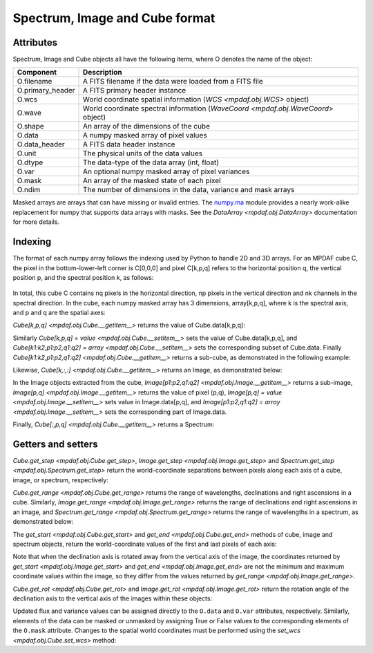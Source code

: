 .. _objformat:

*******************************
Spectrum, Image and Cube format
*******************************

Attributes
----------

Spectrum, Image and Cube objects all have the following items, where
O denotes the name of the object:

+------------------+-----------------------------------------------------------------------------------+
| Component        | Description                                                                       |
+==================+===================================================================================+
| O.filename       | A FITS filename if the data were loaded from a FITS file                          |
+------------------+-----------------------------------------------------------------------------------+
| O.primary_header | A FITS primary header instance                                                    |
+------------------+-----------------------------------------------------------------------------------+
| O.wcs            | World coordinate spatial information (`WCS <mpdaf.obj.WCS>` object)               |
+------------------+-----------------------------------------------------------------------------------+
| O.wave           | World coordinate spectral information  (`WaveCoord <mpdaf.obj.WaveCoord>` object) |
+------------------+-----------------------------------------------------------------------------------+
| O.shape          | An array of the dimensions of the cube                                            |
+------------------+-----------------------------------------------------------------------------------+
| O.data           | A numpy masked array of pixel values                                              |
+------------------+-----------------------------------------------------------------------------------+
| O.data_header    | A FITS data header instance                                                       |
+------------------+-----------------------------------------------------------------------------------+
| O.unit           | The physical units of the data values                                             |
+------------------+-----------------------------------------------------------------------------------+
| O.dtype          | The data-type of the data array (int, float)                                      |
+------------------+-----------------------------------------------------------------------------------+
| O.var            | An optional numpy masked array of pixel variances                                 |
+------------------+-----------------------------------------------------------------------------------+
| O.mask           | An array of the masked state of each pixel                                        |
+------------------+-----------------------------------------------------------------------------------+
| O.ndim           | The number of dimensions in the data, variance and mask arrays                    |
+------------------+-----------------------------------------------------------------------------------+

Masked arrays are arrays that can have missing or invalid entries.  The
`numpy.ma <http://docs.scipy.org/doc/numpy/reference/maskedarray.html>`_ module
provides a nearly work-alike replacement for numpy that supports data arrays
with masks. See the `DataArray <mpdaf.obj.DataArray>` documentation for more
details.

Indexing
--------

The format of each numpy array follows the indexing used by Python to handle 2D
and 3D arrays. For an MPDAF cube C, the pixel in the bottom-lower-left corner is
C[0,0,0] and pixel C[k,p,q] refers to the horizontal position q, the
vertical position p, and the spectral position k, as follows:

.. figure:: _static/cube/gridcube.jpg
  :align: center

In total, this cube C contains nq pixels in the horizontal direction,
np pixels in the vertical direction and nk channels in the spectral
direction.  In the cube, each numpy masked array has 3 dimensions,
array[k,p,q], where k is the spectral axis, and p and q are the
spatial axes:

.. ipython::
   :suppress:

   In [4]: import sys

   In [4]: from mpdaf import setup_logging

   In [2]: import matplotlib.pyplot as plt

.. ipython::
  :okwarning:

  @suppress
  In [5]: setup_logging(stream=sys.stdout)

  In [2]: from mpdaf.obj import Cube

  # data array is read from the file (extension number 0)
  In [1]: cube = Cube(filename='../data/sdetect/minicube.fits')

  # The 3 dimensions of the cube:
  In [2]: cube.shape

  In [2]: cube.data.shape

  In [2]: cube.var.shape

  In [2]: cube.mask.shape

`Cube[k,p,q] <mpdaf.obj.Cube.__getitem__>` returns the value of Cube.data[k,p,q]:

.. ipython::

  In [2]: cube[3659, 8, 28]

Similarly `Cube[k,p,q] = value <mpdaf.obj.Cube.__setitem__>` sets the
value of Cube.data[k,p,q], and `Cube[k1:k2,p1:p2,q1:q2] = array
<mpdaf.obj.Cube.__setitem__>` sets the corresponding subset of
Cube.data.  Finally `Cube[k1:k2,p1:p2,q1:q2] <mpdaf.obj.Cube.__getitem__>`
returns a sub-cube, as demonstrated in the following example:

.. ipython::

  @suppress
  In [5]: setup_logging(stream=sys.stdout)

  In [2]: cube.info()

  In [2]: cube[3000:4000,10:20,25:40].info()

Likewise, `Cube[k,:,:] <mpdaf.obj.Cube.__getitem__>` returns an Image, as
demonstrated below:

.. ipython::

  In [3]: ima1 = cube[1000, :, :]

  In [4]: plt.figure()

  @savefig ObjFormatIma1.png width=2.3in
  In [5]: ima1.plot(colorbar='v', title = '$\lambda$ = %.1f (%s)' %(cube.wave.coord(1000), cube.wave.unit))

  In [6]: ima2 = cube[3000, :, :]

  In [7]: plt.figure()

  @savefig ObjFormatIma2.png width=2.3in
  In [8]: ima2.plot(colorbar='v', title = '$\lambda$ = %.1f (%s)' %(cube.wave.coord(3000), cube.wave.unit))

  In [7]: plt.figure()

  @savefig ObjFormatZommIma2.png width=2.3in
  In [8]: ima2[5:25, 15:35].plot(colorbar='v',title = 'Zoom $\lambda$ = %.1f (%s)' %(cube.wave.coord(3000), cube.wave.unit))

In the Image objects extracted from the cube, `Image[p1:p2,q1:q2]
<mpdaf.obj.Image.__getitem__>` returns a sub-image, `Image[p,q]
<mpdaf.obj.Image.__getitem__>` returns the value of pixel (p,q), `Image[p,q] =
value <mpdaf.obj.Image.__setitem__>` sets value in Image.data[p,q], and
`Image[p1:p2,q1:q2] = array <mpdaf.obj.Image.__setitem__>` sets the
corresponding part of Image.data.


Finally, `Cube[:,p,q] <mpdaf.obj.Cube.__getitem__>` returns a Spectrum:

.. ipython::

  In [5]: spe = cube[:, 8, 28]

  In [5]: import astropy.units as u

  In [5]: from mpdaf.obj import deg2sexa

  In [5]: coord_sky = cube.wcs.pix2sky([8, 28], unit=u.deg)

  In [6]: dec, ra = deg2sexa(coord_sky)[0]

  In [6]: plt.figure()

  @savefig ObjFormatSpe.png width=3.5in
  In [8]: spe.plot(title = 'Spectrum ra=%s dec=%s' %(ra, dec))

  In [6]: plt.figure()

  @savefig ObjFormatZoomSpe.png width=3.5in
  In [8]: spe[1640:2440].plot(title = 'Zoom Spectrum ra=%s dec=%s' %(ra, dec))


Getters and setters
-------------------

`Cube.get_step <mpdaf.obj.Cube.get_step>`, `Image.get_step <mpdaf.obj.Image.get_step>` and `Spectrum.get_step <mpdaf.obj.Spectrum.get_step>` return the world-coordinate separations between pixels along each axis of a cube, image, or spectrum, respectively:

.. ipython::

  In [1]: cube.get_step(unit_wave=u.nm, unit_wcs=u.deg)

  In [1]: ima1.get_step(unit=u.deg)

  In [1]: spe.get_step(unit=u.angstrom)

`Cube.get_range <mpdaf.obj.Cube.get_range>` returns the range of wavelengths,
declinations and right ascensions in a cube. Similarly, `Image.get_range
<mpdaf.obj.Image.get_range>` returns the range of declinations and right
ascensions in an image, and `Spectrum.get_range <mpdaf.obj.Spectrum.get_range>`
returns the range of wavelengths in a spectrum, as demonstrated below:

.. ipython::

  In [1]: cube.get_range(unit_wave=u.nm, unit_wcs=u.deg)

  In [1]: ima1.get_range(unit=u.deg)

  In [1]: spe.get_range(unit=u.angstrom)

The `get_start <mpdaf.obj.Cube.get_start>` and `get_end
<mpdaf.obj.Cube.get_end>` methods of cube, image and spectrum objects, return
the world-coordinate values of the first and last pixels of each axis:

.. ipython::

  In [1]: print cube.get_start(unit_wave=u.nm, unit_wcs=u.deg), cube.get_end(unit_wave=u.nm, unit_wcs=u.deg)

  In [1]: print ima1.get_start(unit=u.deg), ima2.get_end(unit=u.deg)

  In [1]: print spe.get_start(unit=u.angstrom), spe.get_end(unit=u.angstrom)

Note that when the declination axis is rotated away from the vertical axis of
the image, the coordinates returned by `get_start <mpdaf.obj.Image.get_start>`
and `get_end <mpdaf.obj.Image.get_end>` are not the minimum and maximum
coordinate values within the image, so they differ from the values returned by
`get_range <mpdaf.obj.Image.get_range>`.

`Cube.get_rot <mpdaf.obj.Cube.get_rot>` and `Image.get_rot
<mpdaf.obj.Image.get_rot>` return the rotation angle of the declination axis to
the vertical axis of the images within these objects:

.. ipython::

  In [1]: cube.get_rot(unit=u.deg)

  In [1]: ima1.get_rot(unit=u.rad)


Updated flux and variance values can be assigned directly to the ``O.data`` and
``O.var`` attributes, respectively.  Similarly, elements of the data can be
masked or unmasked by assigning True or False values to the corresponding
elements of the ``O.mask`` attribute.  Changes to the spatial world coordinates
must be performed using the `set_wcs <mpdaf.obj.Cube.set_wcs>` method:

.. ipython::

  In [1]: ima2.data[0:10,0:10] = 0

  In [1]: ima2.mask[0:10,0:10] = True

  In [1]: plt.figure()

  @savefig ObjFormatMaskedIma2.png width=4in
  In [8]: ima2.plot()

 .. ipython::
   :suppress:

   In [4]: plt.close("all")

   In [4]: %reset -f
